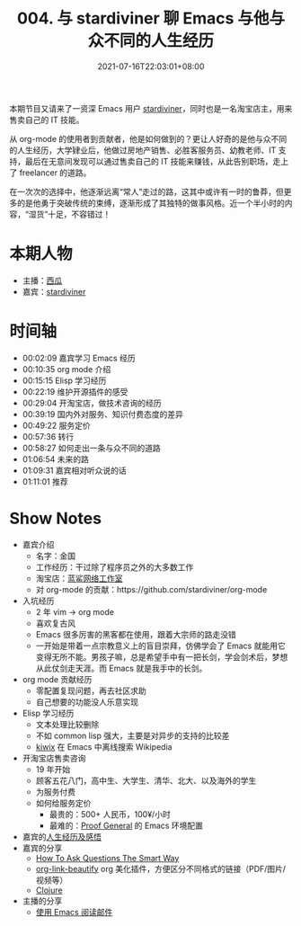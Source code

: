 #+TITLE: 004. 与 stardiviner 聊 Emacs 与他与众不同的人生经历
#+OPTIONS: broken-links:t
#+DATE: 2021-07-16T22:03:01+08:00
#+PODCAST_MP3: https://aod.cos.tx.xmcdn.com/storages/3651-audiofreehighqps/92/6A/CKwRIMAEyAqhAkMmyQDJOMqH.m4a
#+PODCAST_DURATION: 01:18:08
#+PODCAST_LENGTH: 37955273
#+PODCAST_IMAGE_SRC: guests/stardiviner.jpg
#+PODCAST_IMAGE_ALT: stardiviner

本期节目又请来了一资深 Emacs 用户 [[https://stardiviner.github.io/][stardiviner]]，同时也是一名淘宝店主，用来售卖自己的 IT 技能。

从 org-mode 的使用者到贡献者，他是如何做到的？更让人好奇的是他与众不同的人生经历，大学肄业后，他做过房地产销售、必胜客服务员、幼教老师、IT 支持，最后在无意间发现可以通过售卖自己的 IT 技能来赚钱，从此告别职场，走上了 freelancer 的道路。

在一次次的选择中，他逐渐远离“常人”走过的路，这其中或许有一时的鲁莽，但更多的是他勇于突破传统的束缚，逐渐形成了其独特的做事风格。近一个半小时的内容，“湿货”十足，不容错过！

* 本期人物
- 主播：[[https://liujiacai.net/][西瓜]]
- 嘉宾：[[https://stardiviner.github.io/][stardiviner]]

* 时间轴
- 00:02:09 嘉宾学习 Emacs 经历
- 00:10:35 org mode 介绍
- 00:15:15 Elisp 学习经历
- 00:22:19 维护开源插件的感受
- 00:29:04 开淘宝店，做技术咨询的经历
- 00:39:19 国内外对服务、知识付费态度的差异
- 00:49:22 服务定价
- 00:57:36 转行
- 00:58:27 如何走出一条与众不同的道路
- 01:06:54 未来的路
- 01:09:31 嘉宾相对听众说的话
- 01:11:01 推荐

* Show Notes
- 嘉宾介绍
  - 名字：金国
  - 工作经历：干过除了程序员之外的大多数工作
  - 淘宝店：[[https://item.taobao.com/item.htm?id=603644408321][蓝鲨网络工作室]]
  - 对 org-mode 的贡献：https://github.com/stardiviner/org-mode
- 入坑经历
  - 2 年 vim -> org mode
  - 喜欢复古风
  - Emacs 很多厉害的黑客都在使用，跟着大宗师的路走没错
  - 一开始是带着一点宗教意义上的盲目崇拜，仿佛学会了 Emacs 就能用它变得无所不能。男孩子嘛，总是希望手中有一把长剑，学会剑术后，梦想从此仗剑走天涯。而 Emacs 就是我手中的长剑。
- org mode 贡献经历
  - 零配置复现问题，再去社区求助
  - 自己想要的功能没人乐意实现
- Elisp 学习经历
  - 文本处理比较删除
  - 不如 common lisp 强大，主要是对异步的支持的比较差
  - [[https://github.com/stardiviner/kiwix.el][kiwix]] 在 Emacs 中离线搜索 Wikipedia
- 开淘宝店售卖咨询
  - 19 年开始
  - 顾客五花八门，高中生、大学生、清华、北大、以及海外的学生
  - 为服务付费
  - 如何给服务定价
    - 最贵的：500+ 人民币，100¥/小时
    - 最难的：[[https://proofgeneral.github.io/][Proof General]] 的 Emacs 环境配置
- 嘉宾的[[https://github.com/EmacsTalk/joinus/blob/master/podcasts/2021-07-04-stardiviner.org#%E4%B8%80%E5%AE%9A%E8%A6%81%E5%A4%9A%E6%80%9D%E8%80%83%E5%8F%8D%E6%80%9D%E8%87%AA%E5%B7%B1%E7%9A%84%E8%A1%8C%E4%B8%BA][人生经历及感悟]]
- 嘉宾的分享
  - [[http://catb.org/~esr/faqs/smart-questions.html][How To Ask Questions The Smart Way]]
  - [[https://github.com/stardiviner/org-link-beautify][org-link-beautify]] org 美化插件，方便区分不同格式的链接（PDF/图片/视频等）
  - [[https://clojure.org/][Clojure]]
- 主播的分享
  - [[https://liujiacai.net/blog/2021/03/05/emacs-love-mail-feed/][使用 Emacs 阅读邮件]]
